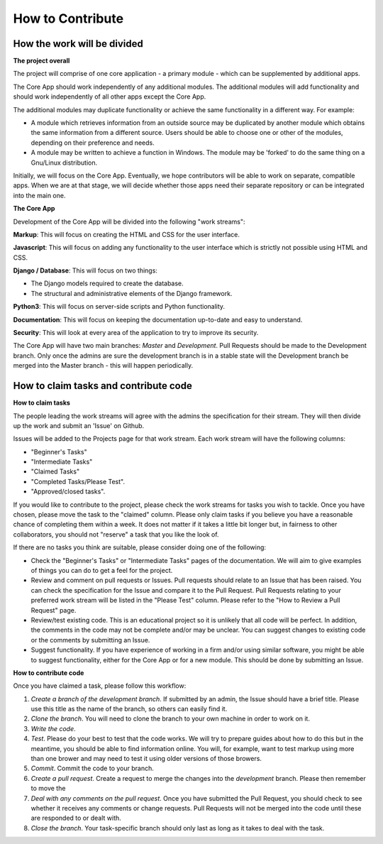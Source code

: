 How to Contribute
*****************

How the work will be divided
############################

**The project overall**


The project will comprise of one core application - a primary module - which can be supplemented by additional apps.

The Core App should work independently of any additional modules. The additional modules will add functionality and should work independently of all other apps except the Core App.

The additional modules may duplicate functionality or achieve the same functionality in a different way. For example:

+ A module which retrieves information from an outside source may be duplicated by another module which obtains the same information from a different source. Users should be able to choose one or other of the modules, depending on their preference and needs.

+ A module may be written to achieve a function in Windows. The module may be 'forked' to do the same thing on a Gnu/Linux distribution.

Initially, we will focus on the Core App. Eventually, we hope contributors will be able to work on separate, compatible apps. When we are at that stage, we will decide whether those apps need their separate repository or can be integrated into the main one.

**The Core App**


Development of the Core App will be divided into the following "work streams":

**Markup**: This will focus on creating the HTML and CSS for the user interface.

**Javascript**: This will focus on adding any functionality to the user interface which is strictly not possible using HTML and CSS.

**Django / Database**: This will focus on two things:

+ The Django models required to create the database.
+ The structural and administrative elements of the Django framework.

**Python3**: This will focus on server-side scripts and Python functionality.

**Documentation**: This will focus on keeping the documentation up-to-date and easy to understand.

**Security**: This will look at every area of the application to try to improve its security.

The Core App will have two main branches: *Master* and *Development*. Pull Requests should be made to the Development branch. Only once the admins are sure the development branch is in a stable state will the Development branch be merged into the Master branch - this will happen periodically.

How to claim tasks and contribute code
######################################

**How to claim tasks**

The people leading the work streams will agree with the admins the specification for their stream. They will then divide up the work and submit an 'Issue' on Github.

Issues will be added to the Projects page for that work stream. Each work stream will have the following columns:

+ "Beginner's Tasks"
+ "Intermediate Tasks"
+ "Claimed Tasks"
+ "Completed Tasks/Please Test".
+ "Approved/closed tasks".

If you would like to contribute to the project, please check the work streams for tasks you wish to tackle. Once you have chosen, please move the task to the "claimed" column. Please only claim tasks if you believe you have a reasonable chance of completing them within a week. It does not matter if it takes a little bit longer but, in fairness to other collaborators, you should not "reserve" a task that you like the look of.

If there are no tasks you think are suitable, please consider doing one of the following:

+ Check the "Beginner's Tasks" or "Intermediate Tasks" pages of the documentation. We will aim to give examples of things you can do to get a feel for the project.
+ Review and comment on pull requests or Issues. Pull requests should relate to an Issue that has been raised. You can check the specification for the Issue and compare it to the Pull Request. Pull Requests relating to your preferred work stream will be listed in the "Please Test" column. Please refer to the "How to Review a Pull Request" page.
+ Review/test existing code. This is an educational project so it is unlikely that all code will be perfect. In addition, the comments in the code may not be complete and/or may be unclear. You can suggest changes to existing code or the comments by submitting an Issue. 
+ Suggest functionality. If you have experience of working in a firm and/or using similar software, you might be able to suggest functionality, either for the Core App or for a new module. This should be done by submitting an Issue.


**How to contribute code**

Once you have claimed a task, please follow this workflow:

1. *Create a branch of the development branch*. If submitted by an admin, the Issue should have a brief title. Please use this title as the name of the branch, so others can easily find it.

2. *Clone the branch*. You will need to clone the branch to your own machine in order to work on it.

3. *Write the code*.

4. *Test*. Please do your best to test that the code works. We will try to prepare guides about how to do this but in the meantime, you should be able to find information online. You will, for example, want to test markup using more than one brower and may need to test it using older versions of those browers.

5. *Commit*. Commit the code to your branch.

6. *Create a pull request*. Create a request to merge the changes into the *development* branch. Please then remember to move the 

7. *Deal with any comments on the pull request*. Once you have submitted the Pull Request, you should check to see whether it receives any comments or change requests. Pull Requests will not be merged into the code until these are responded to or dealt with.

8. *Close the branch*. Your task-specific branch should only last as long as it takes to deal with the task.
